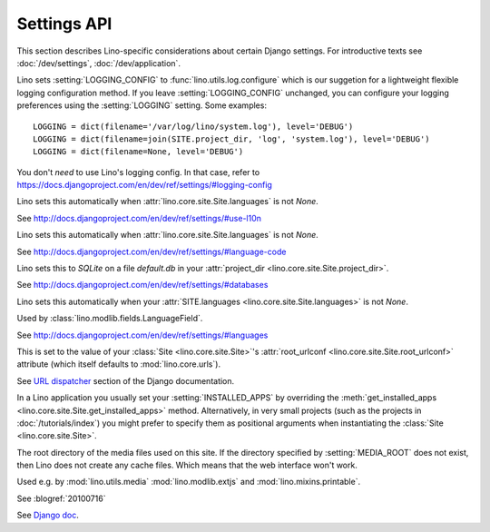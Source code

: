 ============
Settings API
============

This section describes Lino-specific considerations about certain
Django settings.  For introductive texts see :doc:`/dev/settings`,
:doc:`/dev/application`.


.. setting:: LOGGING
.. setting:: LOGGING_CONFIG

Lino sets :setting:`LOGGING_CONFIG` to :func:`lino.utils.log.configure` 
which is our suggetion for a lightweight flexible 
logging configuration method. If you leave :setting:`LOGGING_CONFIG` 
unchanged, you can configure your logging preferences using the 
:setting:`LOGGING` setting. Some examples::

    LOGGING = dict(filename='/var/log/lino/system.log'), level='DEBUG')
    LOGGING = dict(filename=join(SITE.project_dir, 'log', 'system.log'), level='DEBUG')
    LOGGING = dict(filename=None, level='DEBUG')

You don't *need* to use Lino's logging config. In that case, refer to
https://docs.djangoproject.com/en/dev/ref/settings/#logging-config


.. setting:: USE_L10N

Lino sets this automatically when
:attr:`lino.core.site.Site.languages` is not `None`.

See http://docs.djangoproject.com/en/dev/ref/settings/#use-l10n

.. setting:: LANGUAGE_CODE

Lino sets this automatically when
:attr:`lino.core.site.Site.languages` is not `None`.

See http://docs.djangoproject.com/en/dev/ref/settings/#language-code

.. setting:: DATABASES

Lino sets this to `SQLite` on a file `default.db` in your 
:attr:`project_dir <lino.core.site.Site.project_dir>`.

See http://docs.djangoproject.com/en/dev/ref/settings/#databases
  
.. setting:: MIDDLEWARE_CLASSES

  See http://docs.djangoproject.com/en/dev/ref/settings/#middleware_classes
  
.. setting:: LANGUAGES

Lino sets this automatically when your :attr:`SITE.languages
<lino.core.site.Site.languages>` is not `None`.

Used by :class:`lino.modlib.fields.LanguageField`.

See http://docs.djangoproject.com/en/dev/ref/settings/#languages

.. setting:: ROOT_URLCONF

This is set to the value of your :class:`Site <lino.core.site.Site>`\
's :attr:`root_urlconf <lino.core.site.Site.root_urlconf>` attribute
(which itself defaults to :mod:`lino.core.urls`).

See `URL dispatcher
<https://docs.djangoproject.com/en/dev/topics/http/urls/>`_ section of
the Django documentation.


.. setting:: INSTALLED_APPS

In a Lino application you usually set your :setting:`INSTALLED_APPS`
by overriding the :meth:`get_installed_apps
<lino.core.site.Site.get_installed_apps>` method.  Alternatively, in
very small projects (such as the projects in :doc:`/tutorials/index`)
you might prefer to specify them as positional arguments when
instantiating the :class:`Site <lino.core.site.Site>`.

.. setting:: MEDIA_ROOT

The root directory of the media files used on this site.  If the
directory specified by :setting:`MEDIA_ROOT` does not exist, then Lino
does not create any cache files. Which means that the web interface
won't work.

Used e.g. by :mod:`lino.utils.media` :mod:`lino.modlib.extjs` and
:mod:`lino.mixins.printable`.

.. setting:: DEBUG

See :blogref:`20100716`
  
.. setting:: SERIALIZATION_MODULES

See `Django doc
<https://docs.djangoproject.com/en/1.6/ref/settings/#serialization-modules>`_.

.. setting:: FIXTURE_DIRS

